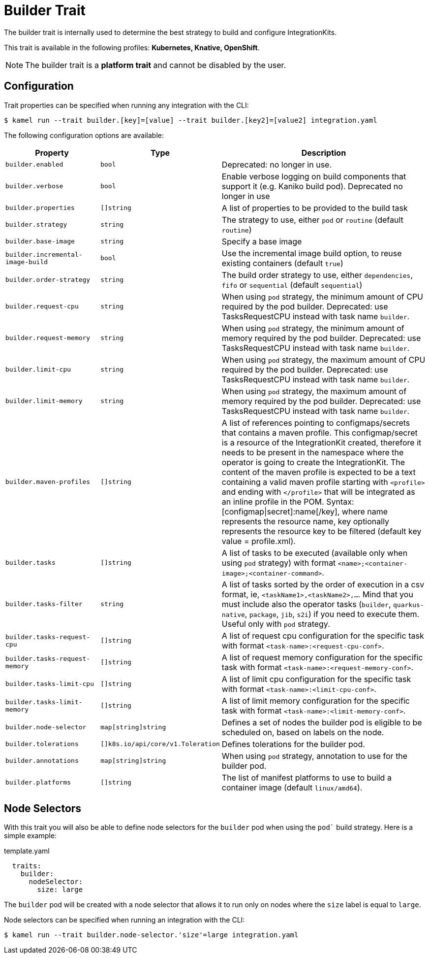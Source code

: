 = Builder Trait

// Start of autogenerated code - DO NOT EDIT! (badges)
// End of autogenerated code - DO NOT EDIT! (badges)
// Start of autogenerated code - DO NOT EDIT! (description)
The builder trait is internally used to determine the best strategy to
build and configure IntegrationKits.


This trait is available in the following profiles: **Kubernetes, Knative, OpenShift**.

NOTE: The builder trait is a *platform trait* and cannot be disabled by the user.

// End of autogenerated code - DO NOT EDIT! (description)
// Start of autogenerated code - DO NOT EDIT! (configuration)
== Configuration

Trait properties can be specified when running any integration with the CLI:
[source,console]
----
$ kamel run --trait builder.[key]=[value] --trait builder.[key2]=[value2] integration.yaml
----
The following configuration options are available:

[cols="2m,1m,5a"]
|===
|Property | Type | Description

| builder.enabled
| bool
| Deprecated: no longer in use.

| builder.verbose
| bool
| Enable verbose logging on build components that support it (e.g. Kaniko build pod).
Deprecated no longer in use

| builder.properties
| []string
| A list of properties to be provided to the build task

| builder.strategy
| string
| The strategy to use, either `pod` or `routine` (default `routine`)

| builder.base-image
| string
| Specify a base image

| builder.incremental-image-build
| bool
| Use the incremental image build option, to reuse existing containers (default `true`)

| builder.order-strategy
| string
| The build order strategy to use, either `dependencies`, `fifo` or `sequential` (default `sequential`)

| builder.request-cpu
| string
| When using `pod` strategy, the minimum amount of CPU required by the pod builder.
Deprecated: use TasksRequestCPU instead with task name `builder`.

| builder.request-memory
| string
| When using `pod` strategy, the minimum amount of memory required by the pod builder.
Deprecated: use TasksRequestCPU instead with task name `builder`.

| builder.limit-cpu
| string
| When using `pod` strategy, the maximum amount of CPU required by the pod builder.
Deprecated: use TasksRequestCPU instead with task name `builder`.

| builder.limit-memory
| string
| When using `pod` strategy, the maximum amount of memory required by the pod builder.
Deprecated: use TasksRequestCPU instead with task name `builder`.

| builder.maven-profiles
| []string
| A list of references pointing to configmaps/secrets that contains a maven profile.
This configmap/secret is a resource of the IntegrationKit created, therefore it needs to be present in the namespace where the operator is going to create the IntegrationKit.
The content of the maven profile is expected to be a text containing a valid maven profile starting with `<profile>` and ending with `</profile>` that will be integrated as an inline profile in the POM.
Syntax: [configmap\|secret]:name[/key], where name represents the resource name, key optionally represents the resource key to be filtered (default key value = profile.xml).

| builder.tasks
| []string
| A list of tasks to be executed (available only when using `pod` strategy) with format `<name>;<container-image>;<container-command>`.

| builder.tasks-filter
| string
| A list of tasks sorted by the order of execution in a csv format, ie, `<taskName1>,<taskName2>,...`.
Mind that you must include also the operator tasks (`builder`, `quarkus-native`, `package`, `jib`, `s2i`)
if you need to execute them. Useful only with `pod` strategy.

| builder.tasks-request-cpu
| []string
| A list of request cpu configuration for the specific task with format `<task-name>:<request-cpu-conf>`.

| builder.tasks-request-memory
| []string
| A list of request memory configuration for the specific task with format `<task-name>:<request-memory-conf>`.

| builder.tasks-limit-cpu
| []string
| A list of limit cpu configuration for the specific task with format `<task-name>:<limit-cpu-conf>`.

| builder.tasks-limit-memory
| []string
| A list of limit memory configuration for the specific task with format `<task-name>:<limit-memory-conf>`.

| builder.node-selector
| map[string]string
| Defines a set of nodes the builder pod is eligible to be scheduled on, based on labels on the node.

| builder.tolerations
| []k8s.io/api/core/v1.Toleration
| Defines tolerations for the builder pod.

| builder.annotations
| map[string]string
| When using `pod` strategy, annotation to use for the builder pod.

| builder.platforms
| []string
| The list of manifest platforms to use to build a container image (default `linux/amd64`).

|===

// End of autogenerated code - DO NOT EDIT! (configuration)

== Node Selectors

With this trait you will also be able to define node selectors for the `builder` pod when using the `pod`` build strategy.
Here is a simple example:

.template.yaml
[source,yaml]
----
  traits:
    builder:
      nodeSelector:
        size: large
----

The `builder` pod will be created with a node selector that allows it to run only on nodes where the `size` label is equal to `large`.

Node selectors can be specified when running an integration with the CLI:

[source,console]
----
$ kamel run --trait builder.node-selector.'size'=large integration.yaml
----
